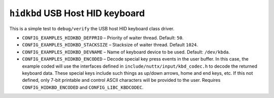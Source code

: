 ``hidkbd`` USB Host HID keyboard
================================

This is a simple test to ``debug/verify`` the USB host HID keyboard class driver.

- ``CONFIG_EXAMPLES_HIDKBD_DEFPRIO`` – Priority of waiter thread. Default: ``50``.
- ``CONFIG_EXAMPLES_HIDKBD_STACKSIZE`` – Stacksize of waiter thread. Default
  ``1024``.
- ``CONFIG_EXAMPLES_HIDKBD_DEVNAME`` – Name of keyboard device to be used.
  Default: ``/dev/kbda``.
- ``CONFIG_EXAMPLES_HIDKBD_ENCODED`` –  Decode special key press events in the
  user buffer. In this case, the example coded will use the interfaces defined
  in ``include/nuttx/input/kbd_codec.h`` to decode the returned keyboard data.
  These special keys include such things as up/down arrows, home and end keys,
  etc. If this not defined, only 7-bit printable and control ASCII characters
  will be provided to the user. Requires ``CONFIG_HIDKBD_ENCODED`` and
  ``CONFIG_LIBC_KBDCODEC``.
